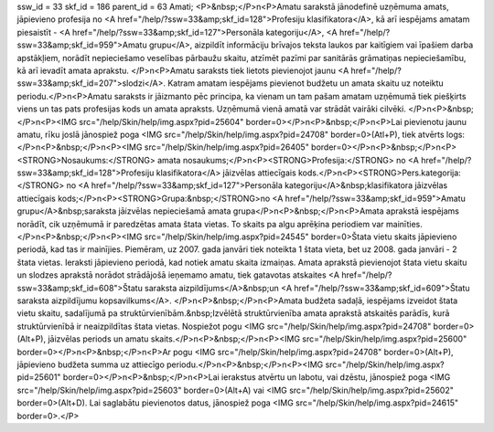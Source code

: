 ssw_id = 33skf_id = 186parent_id = 63Amati;<P>&nbsp;</P>\n<P>Amatu sarakstā jānodefinē uzņēmuma amats, jāpievieno profesija no <A href="/help/?ssw=33&amp;skf_id=128">Profesiju klasifikatora</A>, kā arī iespējams amatam piesaistīt - <A href="/help/?ssw=33&amp;skf_id=127">Personāla kategoriju</A>, <A href="/help/?ssw=33&amp;skf_id=959">Amatu grupu</A>, aizpildīt informāciju brīvajos teksta laukos par kaitīgiem vai īpašiem darba apstākļiem, norādīt nepieciešamo veselības pārbaužu skaitu, atzīmēt pazīmi par sanitārās grāmatiņas nepieciešamību, kā arī ievadīt amata aprakstu. </P>\n<P>Amatu saraksts tiek lietots pievienojot jaunu <A href="/help/?ssw=33&amp;skf_id=207">slodzi</A>. Katram amatam iespējams pievienot budžetu un amata skaitu uz noteiktu periodu.</P>\n<P>Amatu saraksts ir jāizmanto pēc principa, ka vienam un tam pašam amatam uzņēmumā tiek piešķirts viens un tas pats profesijas kods un amata apraksts. Uzņēmumā vienā amatā var strādāt vairāki cilvēki. </P>\n<P>&nbsp;</P>\n<P><IMG src="/help/Skin/help/img.aspx?pid=25604" border=0></P>\n<P>&nbsp;</P>\n<P>Lai pievienotu jaunu amatu, rīku joslā jānospiež poga <IMG src="/help/Skin/help/img.aspx?pid=24708" border=0>(Atl+P), tiek atvērts logs:</P>\n<P>&nbsp;</P>\n<P><IMG src="/help/Skin/help/img.aspx?pid=26405" border=0></P>\n<P>&nbsp;</P>\n<P><STRONG>Nosaukums:</STRONG> amata nosaukums;</P>\n<P><STRONG>Profesija:</STRONG> no <A href="/help/?ssw=33&amp;skf_id=128">Profesiju klasifikatora</A> jāizvēlas attiecīgais kods.</P>\n<P><STRONG>Pers.kategorija:</STRONG> no <A href="/help/?ssw=33&amp;skf_id=127">Personāla kategoriju</A>&nbsp;klasifikatora jāizvēlas attiecīgais kods;</P>\n<P><STRONG>Grupa:&nbsp;</STRONG>no <A href="/help/?ssw=33&amp;skf_id=959">Amatu grupu</A>&nbsp;saraksta jāizvēlas nepieciešamā amata grupa</P>\n<P>&nbsp;</P>\n<P>Amata aprakstā iespējams norādīt, cik uzņēmumā ir paredzētas amata štata vietas. To skaits pa algu aprēķina periodiem var mainīties. </P>\n<P>&nbsp;</P>\n<P><IMG src="/help/Skin/help/img.aspx?pid=24545" border=0>Štata vietu skaits jāpievieno periodā, kad tas ir mainījies. Piemēram, uz 2007. gada janvāri tiek noteikta 1 štata vieta, bet uz 2008. gada janvāri - 2 štata vietas. Ieraksti jāpievieno periodā, kad notiek amatu skaita izmaiņas. Amata aprakstā pievienojot štata vietu skaitu un slodzes aprakstā norādot strādājošā ieņemamo amatu, tiek gatavotas atskaites <A href="/help/?ssw=33&amp;skf_id=608">Štatu saraksta aizpildījums</A>&nbsp;un <A href="/help/?ssw=33&amp;skf_id=609">Štatu saraksta aizpildījumu kopsavilkums</A>. </P>\n<P>&nbsp;</P>\n<P>Amata budžeta sadaļā, iespējams izveidot štata vietu skaitu, sadalījumā pa struktūrvienībām.&nbsp;Izvēlētā struktūrvienība amata aprakstā atskaitēs parādīs, kurā struktūrvienībā ir neaizpildītas štata vietas. Nospiežot pogu <IMG src="/help/Skin/help/img.aspx?pid=24708" border=0>(Alt+P), jāizvēlas periods un amatu skaits.</P>\n<P>&nbsp;</P>\n<P><IMG src="/help/Skin/help/img.aspx?pid=25600" border=0></P>\n<P>&nbsp;</P>\n<P>Ar pogu <IMG src="/help/Skin/help/img.aspx?pid=24708" border=0>(Alt+P), jāpievieno budžeta summa uz attiecīgo periodu.</P>\n<P>&nbsp;</P>\n<P><IMG src="/help/Skin/help/img.aspx?pid=25601" border=0></P>\n<P>&nbsp;</P>\n<P>Lai ierakstus atvērtu un labotu, vai dzēstu, jānospiež poga <IMG src="/help/Skin/help/img.aspx?pid=25603" border=0>(Alt+A) vai <IMG src="/help/Skin/help/img.aspx?pid=25602" border=0>(Alt+D). Lai saglabātu pievienotos datus, jānospiež poga <IMG src="/help/Skin/help/img.aspx?pid=24615" border=0>.</P>
